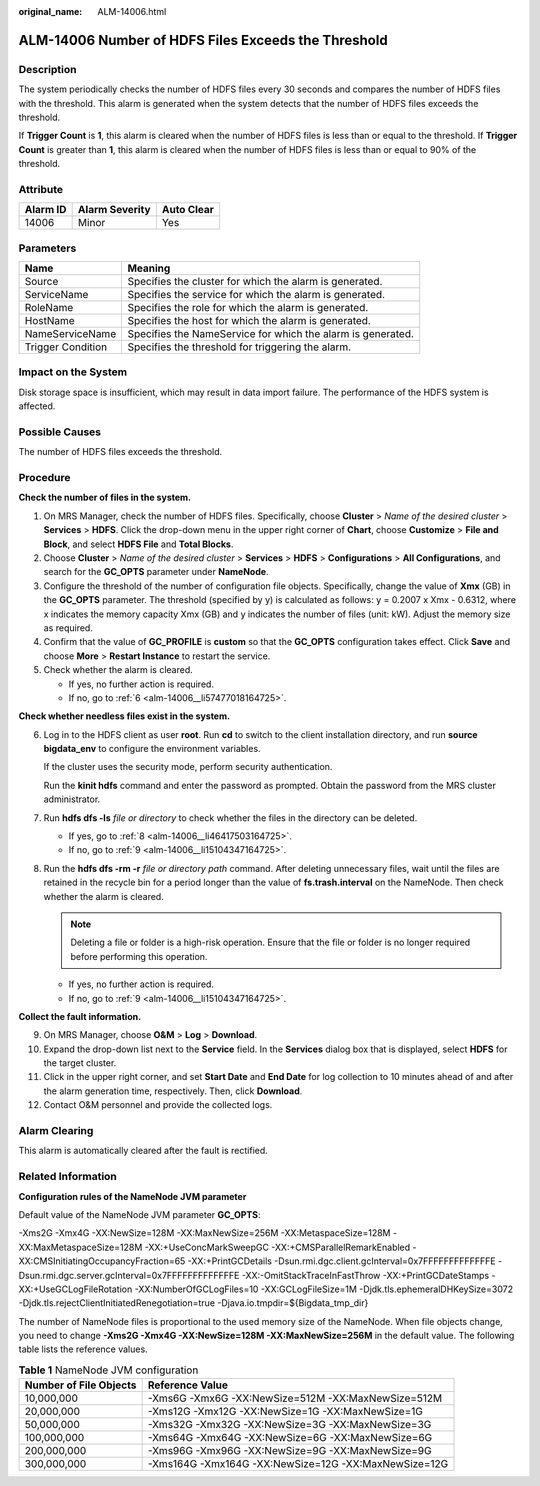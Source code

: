 :original_name: ALM-14006.html

.. _ALM-14006:

ALM-14006 Number of HDFS Files Exceeds the Threshold
====================================================

Description
-----------

The system periodically checks the number of HDFS files every 30 seconds and compares the number of HDFS files with the threshold. This alarm is generated when the system detects that the number of HDFS files exceeds the threshold.

If **Trigger Count** is **1**, this alarm is cleared when the number of HDFS files is less than or equal to the threshold. If **Trigger Count** is greater than **1**, this alarm is cleared when the number of HDFS files is less than or equal to 90% of the threshold.

Attribute
---------

======== ============== ==========
Alarm ID Alarm Severity Auto Clear
======== ============== ==========
14006    Minor          Yes
======== ============== ==========

Parameters
----------

+-------------------+-------------------------------------------------------------+
| Name              | Meaning                                                     |
+===================+=============================================================+
| Source            | Specifies the cluster for which the alarm is generated.     |
+-------------------+-------------------------------------------------------------+
| ServiceName       | Specifies the service for which the alarm is generated.     |
+-------------------+-------------------------------------------------------------+
| RoleName          | Specifies the role for which the alarm is generated.        |
+-------------------+-------------------------------------------------------------+
| HostName          | Specifies the host for which the alarm is generated.        |
+-------------------+-------------------------------------------------------------+
| NameServiceName   | Specifies the NameService for which the alarm is generated. |
+-------------------+-------------------------------------------------------------+
| Trigger Condition | Specifies the threshold for triggering the alarm.           |
+-------------------+-------------------------------------------------------------+

Impact on the System
--------------------

Disk storage space is insufficient, which may result in data import failure. The performance of the HDFS system is affected.

Possible Causes
---------------

The number of HDFS files exceeds the threshold.

Procedure
---------

**Check the number of files in the system.**

#. On MRS Manager, check the number of HDFS files. Specifically, choose **Cluster** > *Name of the desired cluster* > **Services** > **HDFS**. Click the drop-down menu in the upper right corner of **Chart**, choose **Customize** > **File and Block**, and select **HDFS File** and **Total Blocks**.
#. Choose **Cluster** > *Name of the desired cluster* > **Services** > **HDFS** > **Configurations** > **All Configurations**, and search for the **GC_OPTS** parameter under **NameNode**.
#. Configure the threshold of the number of configuration file objects. Specifically, change the value of **Xmx** (GB) in the **GC_OPTS** parameter. The threshold (specified by y) is calculated as follows: y = 0.2007 x Xmx - 0.6312, where x indicates the memory capacity Xmx (GB) and y indicates the number of files (unit: kW). Adjust the memory size as required.
#. Confirm that the value of **GC_PROFILE** is **custom** so that the **GC_OPTS** configuration takes effect. Click **Save** and choose **More** > **Restart Instance** to restart the service.
#. Check whether the alarm is cleared.

   -  If yes, no further action is required.
   -  If no, go to :ref:`6 <alm-14006__li57477018164725>`.

**Check whether needless files exist in the system.**

6. .. _alm-14006__li57477018164725:

   Log in to the HDFS client as user **root**. Run **cd** to switch to the client installation directory, and run **source bigdata_env** to configure the environment variables.

   If the cluster uses the security mode, perform security authentication.

   Run the **kinit hdfs** command and enter the password as prompted. Obtain the password from the MRS cluster administrator.

7. Run **hdfs dfs -ls** *file or directory* to check whether the files in the directory can be deleted.

   -  If yes, go to :ref:`8 <alm-14006__li46417503164725>`.
   -  If no, go to :ref:`9 <alm-14006__li15104347164725>`.

8. .. _alm-14006__li46417503164725:

   Run the **hdfs dfs -rm -r** *file or directory path* command. After deleting unnecessary files, wait until the files are retained in the recycle bin for a period longer than the value of **fs.trash.interval** on the NameNode. Then check whether the alarm is cleared.

   .. note::

      Deleting a file or folder is a high-risk operation. Ensure that the file or folder is no longer required before performing this operation.

   -  If yes, no further action is required.
   -  If no, go to :ref:`9 <alm-14006__li15104347164725>`.

**Collect the fault information.**

9.  .. _alm-14006__li15104347164725:

    On MRS Manager, choose **O&M** > **Log** > **Download**.

10. Expand the drop-down list next to the **Service** field. In the **Services** dialog box that is displayed, select **HDFS** for the target cluster.

11. Click |image1| in the upper right corner, and set **Start Date** and **End Date** for log collection to 10 minutes ahead of and after the alarm generation time, respectively. Then, click **Download**.

12. Contact O&M personnel and provide the collected logs.

Alarm Clearing
--------------

This alarm is automatically cleared after the fault is rectified.

Related Information
-------------------

**Configuration rules of the NameNode JVM parameter**

Default value of the NameNode JVM parameter **GC_OPTS**:

-Xms2G -Xmx4G -XX:NewSize=128M -XX:MaxNewSize=256M -XX:MetaspaceSize=128M -XX:MaxMetaspaceSize=128M -XX:+UseConcMarkSweepGC -XX:+CMSParallelRemarkEnabled -XX:CMSInitiatingOccupancyFraction=65 -XX:+PrintGCDetails -Dsun.rmi.dgc.client.gcInterval=0x7FFFFFFFFFFFFFE -Dsun.rmi.dgc.server.gcInterval=0x7FFFFFFFFFFFFFE -XX:-OmitStackTraceInFastThrow -XX:+PrintGCDateStamps -XX:+UseGCLogFileRotation -XX:NumberOfGCLogFiles=10 -XX:GCLogFileSize=1M -Djdk.tls.ephemeralDHKeySize=3072 -Djdk.tls.rejectClientInitiatedRenegotiation=true -Djava.io.tmpdir=${Bigdata_tmp_dir}

The number of NameNode files is proportional to the used memory size of the NameNode. When file objects change, you need to change **-Xms2G -Xmx4G -XX:NewSize=128M -XX:MaxNewSize=256M** in the default value. The following table lists the reference values.

.. table:: **Table 1** NameNode JVM configuration

   +------------------------+------------------------------------------------------+
   | Number of File Objects | Reference Value                                      |
   +========================+======================================================+
   | 10,000,000             | -Xms6G -Xmx6G -XX:NewSize=512M -XX:MaxNewSize=512M   |
   +------------------------+------------------------------------------------------+
   | 20,000,000             | -Xms12G -Xmx12G -XX:NewSize=1G -XX:MaxNewSize=1G     |
   +------------------------+------------------------------------------------------+
   | 50,000,000             | -Xms32G -Xmx32G -XX:NewSize=3G -XX:MaxNewSize=3G     |
   +------------------------+------------------------------------------------------+
   | 100,000,000            | -Xms64G -Xmx64G -XX:NewSize=6G -XX:MaxNewSize=6G     |
   +------------------------+------------------------------------------------------+
   | 200,000,000            | -Xms96G -Xmx96G -XX:NewSize=9G -XX:MaxNewSize=9G     |
   +------------------------+------------------------------------------------------+
   | 300,000,000            | -Xms164G -Xmx164G -XX:NewSize=12G -XX:MaxNewSize=12G |
   +------------------------+------------------------------------------------------+

.. |image1| image:: /_static/images/en-us_image_0000001532927350.png
